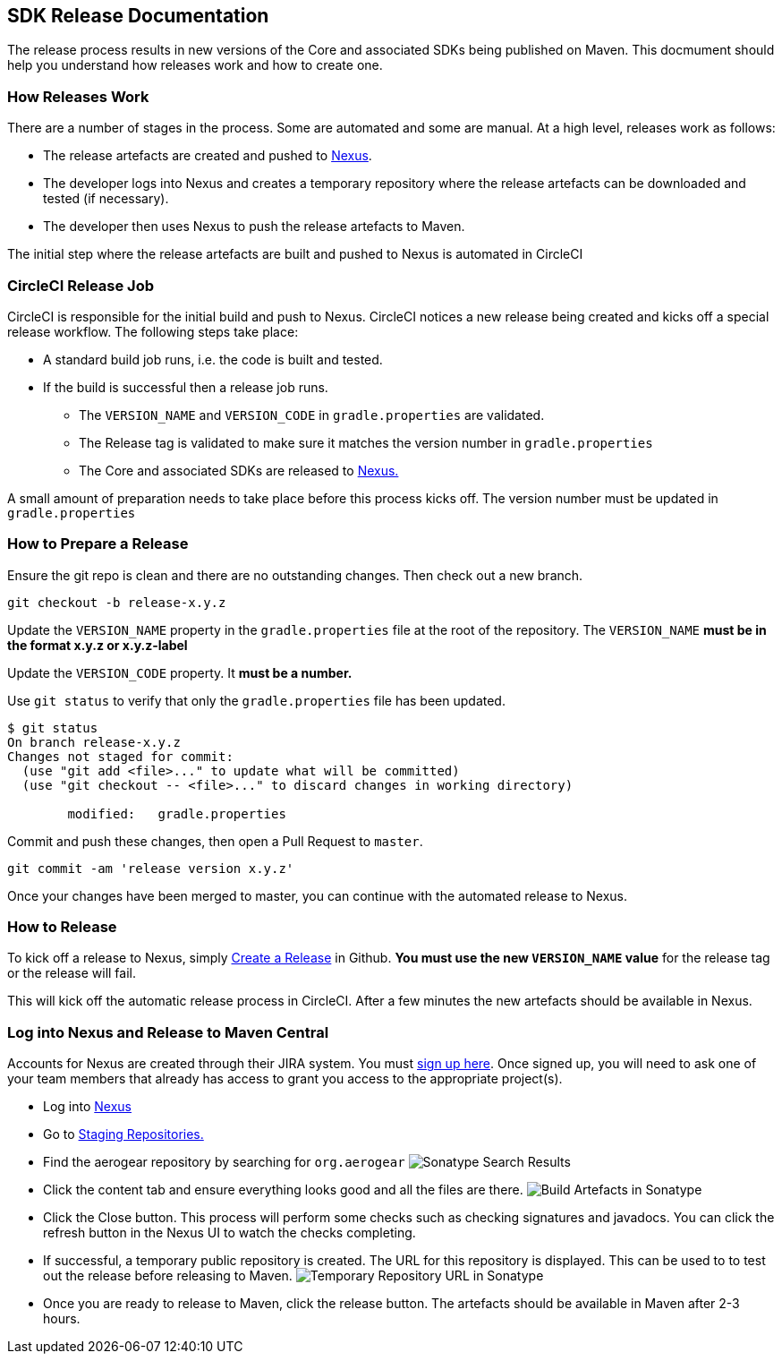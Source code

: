 == SDK Release Documentation

The release process results in new versions of the Core and associated SDKs being published on Maven. This docmument should help you understand how releases work and how to create one.

=== How Releases Work

There are a number of stages in the process. Some are automated and some are manual. At a high level, releases work as follows:

* The release artefacts are created and pushed to link:https://oss.sonatype.org/#stagingRepositories[Nexus]. 
* The developer logs into Nexus and creates a temporary repository where the release artefacts can be downloaded and tested (if necessary).
* The developer then uses Nexus to push the release artefacts to Maven.

The initial step where the release artefacts are built and pushed to Nexus is automated in CircleCI

=== CircleCI Release Job


CircleCI is responsible for the initial build and push to Nexus. CircleCI notices a new release being created and kicks off a special release workflow. The following steps take place:

* A standard build job runs, i.e. the code is built and tested.
* If the build is successful then a release job runs.
  ** The `VERSION_NAME` and `VERSION_CODE` in `gradle.properties` are validated.
  ** The Release tag is validated to make sure it matches the version number in `gradle.properties`
  ** The Core and associated SDKs are released to link:https://oss.sonatype.org/#stagingRepositories[Nexus.]

A small amount of preparation needs to take place before this process kicks off. The version number must be updated in `gradle.properties`

=== How to Prepare a Release

Ensure the git repo is clean and there are no outstanding changes. Then check out a new branch.

[source, bash]
--
git checkout -b release-x.y.z
--

Update the `VERSION_NAME` property in the `gradle.properties` file at the root of the repository. The `VERSION_NAME` **must be in the format x.y.z or x.y.z-label**

Update the `VERSION_CODE` property. It **must be a number.**

Use `git status` to verify that only the `gradle.properties` file has been updated.

[source, bash]
--
$ git status
On branch release-x.y.z
Changes not staged for commit:
  (use "git add <file>..." to update what will be committed)
  (use "git checkout -- <file>..." to discard changes in working directory)

        modified:   gradle.properties
--

Commit and push these changes, then open a Pull Request to `master`.

[source, bash]
--
git commit -am 'release version x.y.z'
--

Once your changes have been merged to master, you can continue with the automated release to Nexus.

=== How to Release

To kick off a release to Nexus, simply link:https://help.github.com/articles/creating-releases/[Create a Release] in Github. **You must use the new `VERSION_NAME` value** for the release tag or the release will fail.

This will kick off the automatic release process in CircleCI. After a few minutes the new artefacts should be available in Nexus.

=== Log into Nexus and Release to Maven Central

Accounts for Nexus are created through their JIRA system. You must link:https://issues.sonatype.org/secure/Signup!default.jspa[sign up here]. Once signed up, you will need to ask one of your team members that already has access to grant you access to the appropriate project(s).

* Log into link:https://oss.sonatype.org/[Nexus]
* Go to link:https://oss.sonatype.org/#stagingRepositories[Staging Repositories.]
* Find the aerogear repository by searching for `org.aerogear`
image:../img/sonatype_search.png[Sonatype Search Results]
* Click the content tab and ensure everything looks good and all the files are there.
image:../img/sonatype_closed_files.png[Build Artefacts in Sonatype]
* Click the Close button. This process will perform some checks such as checking signatures and javadocs. You can click the refresh button in the Nexus UI to watch the checks completing.
* If successful, a temporary public repository is created. The URL for this repository is displayed. This can be used to to test out the release before releasing to Maven.
image:../img/sonatype_closed_url.png[Temporary Repository URL in Sonatype]
* Once you are ready to release to Maven, click the release button. The artefacts should be available in Maven after 2-3 hours.
